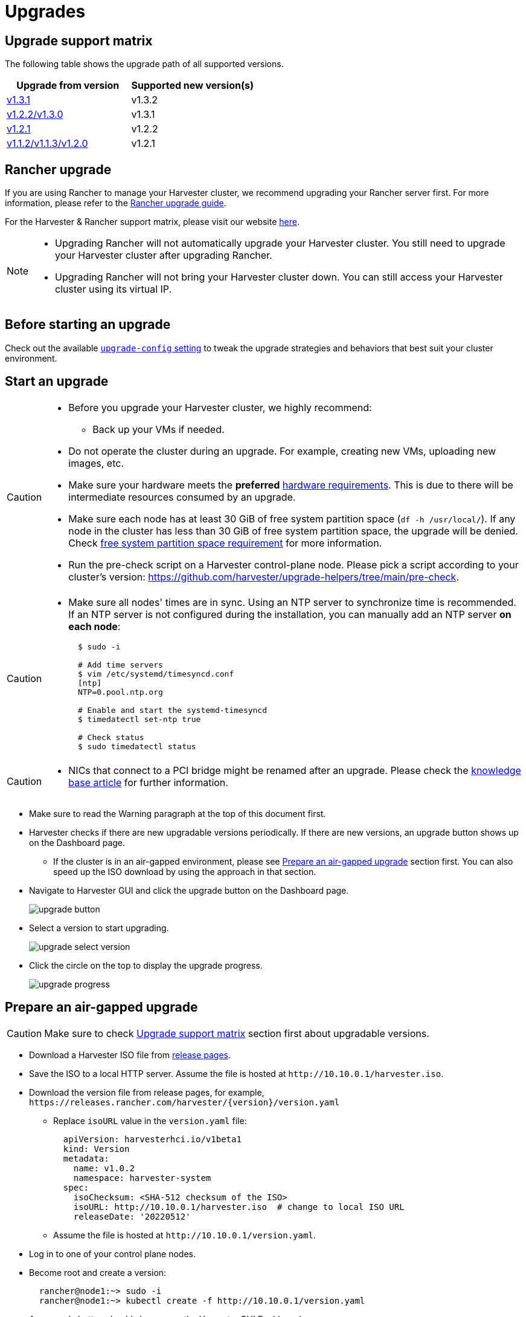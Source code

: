 = Upgrades

== Upgrade support matrix

The following table shows the upgrade path of all supported versions.

|===
| Upgrade from version | Supported new version(s)

| xref:./v1-3-1-to-v1-3-2.adoc[v1.3.1]
| v1.3.2

| xref:./v1-2-2-to-v1-3-1.adoc[v1.2.2/v1.3.0]
| v1.3.1

| xref:./v1-2-1-to-v1-2-2.adoc[v1.2.1]
| v1.2.2

| xref:./v1-2-0-to-v1-2-1.adoc[v1.1.2/v1.1.3/v1.2.0]
| v1.2.1
|===

== Rancher upgrade

If you are using Rancher to manage your Harvester cluster, we recommend upgrading your Rancher server first. For more information, please refer to the https://ranchermanager.docs.rancher.com/getting-started/installation-and-upgrade/install-upgrade-on-a-kubernetes-cluster/upgrades[Rancher upgrade guide].

For the Harvester & Rancher support matrix, please visit our website https://www.suse.com/suse-harvester/support-matrix/all-supported-versions/[here].

[NOTE]
====
* Upgrading Rancher will not automatically upgrade your Harvester cluster. You still need to upgrade your Harvester cluster after upgrading Rancher.
* Upgrading Rancher will not bring your Harvester cluster down. You can still access your Harvester cluster using its virtual IP.
====

== Before starting an upgrade

Check out the available xref:../installation-setup/config/settings.adoc#_upgrade_config[`upgrade-config` setting] to tweak the upgrade strategies and behaviors that best suit your cluster environment.

== Start an upgrade

[CAUTION]
====
* Before you upgrade your Harvester cluster, we highly recommend:
 ** Back up your VMs if needed.
* Do not operate the cluster during an upgrade. For example, creating new VMs, uploading new images, etc.
* Make sure your hardware meets the *preferred* xref:../installation-setup/requirements.adoc#_hardware_requirements[hardware requirements]. This is due to there will be intermediate resources consumed by an upgrade.
* Make sure each node has at least 30 GiB of free system partition space (`df -h /usr/local/`). If any node in the cluster has less than 30 GiB of free system partition space, the upgrade will be denied. Check <<Free system partition space requirement,free system partition space requirement>> for more information.
* Run the pre-check script on a Harvester control-plane node. Please pick a script according to your cluster's version: https://github.com/harvester/upgrade-helpers/tree/main/pre-check.
====

[CAUTION]
====
* Make sure all nodes' times are in sync. Using an NTP server to synchronize time is recommended. If an NTP server is not configured during the installation, you can manually add an NTP server *on each node*:
+
[,sh]
----
  $ sudo -i

  # Add time servers
  $ vim /etc/systemd/timesyncd.conf
  [ntp]
  NTP=0.pool.ntp.org

  # Enable and start the systemd-timesyncd
  $ timedatectl set-ntp true

  # Check status
  $ sudo timedatectl status
----
====

[CAUTION]
====
* NICs that connect to a PCI bridge might be renamed after an upgrade. Please check the https://harvesterhci.io/kb/nic-naming-scheme[knowledge base article] for further information.
====

* Make sure to read the Warning paragraph at the top of this document first.
* Harvester checks if there are new upgradable versions periodically. If there are new versions, an upgrade button shows up on the Dashboard page.
 ** If the cluster is in an air-gapped environment, please see <<Prepare an air-gapped upgrade>> section first. You can also speed up the ISO download by using the approach in that section.
* Navigate to Harvester GUI and click the upgrade button on the Dashboard page.
+
image::upgrade/upgrade_button.png[]

* Select a version to start upgrading.
+
image::upgrade/upgrade_select_version.png[]

* Click the circle on the top to display the upgrade progress.
+
image:upgrade/upgrade_progress.png[]

== Prepare an air-gapped upgrade

[CAUTION]
====
Make sure to check <<Upgrade support matrix>> section first about upgradable versions.
====

* Download a Harvester ISO file from https://github.com/harvester/harvester/releases[release pages].
* Save the ISO to a local HTTP server. Assume the file is hosted at `+http://10.10.0.1/harvester.iso+`.
* Download the version file from release pages, for example, `+https://releases.rancher.com/harvester/{version}/version.yaml+`
 ** Replace `isoURL` value in the `version.yaml` file:
+
[,yaml]
----
  apiVersion: harvesterhci.io/v1beta1
  kind: Version
  metadata:
    name: v1.0.2
    namespace: harvester-system
  spec:
    isoChecksum: <SHA-512 checksum of the ISO>
    isoURL: http://10.10.0.1/harvester.iso  # change to local ISO URL
    releaseDate: '20220512'
----
 ** Assume the file is hosted at `+http://10.10.0.1/version.yaml+`.
* Log in to one of your control plane nodes.
* Become root and create a version:
+
[,sh]
----
  rancher@node1:~> sudo -i
  rancher@node1:~> kubectl create -f http://10.10.0.1/version.yaml
----

* An upgrade button should show up on the Harvester GUI Dashboard page.

== Free system partition space requirement

_Available as of v1.2.0_

The minimum free system partition space requirement in Harvester v1.2.0 is 30 GiB, which will be revised in each release.

Harvester will check the amount of free system partition space on each node when you select *Upgrade*. If any node does not meet the requirement, the upgrade will be denied as follows

image::upgrade/upgrade_free_space_check.png[]

If some nodes do not have enough free system partition space, but you still want to try upgrading, you can customize the upgrade by updating the `harvesterhci.io/minFreeDiskSpaceGB` annotation of `Version` object.

[,yaml]
----
apiVersion: harvesterhci.io/v1beta1
kind: Version
metadata:
  annotations:
    harvesterhci.io/minFreeDiskSpaceGB: "30" # the value is pre-defined and may be customized
  name: 1.2.0
  namespace: harvester-system
spec:
  isoChecksum: <SHA-512 checksum of the ISO>
  isoURL: http://192.168.0.181:8000/harvester-master-amd64.iso
  minUpgradableVersion: 1.1.2
  releaseDate: "20230609"
----

[CAUTION]
====
Setting a smaller value than the pre-defined value may cause the upgrade to fail and is not recommended in a production environment.
====


